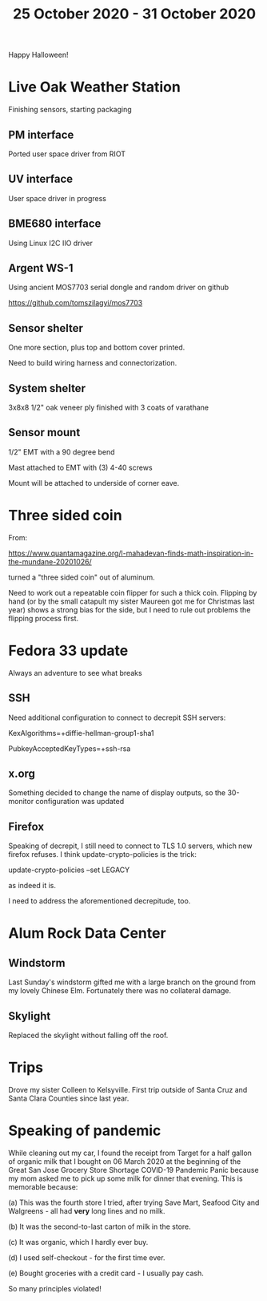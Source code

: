 #+TITLE: 25 October 2020 - 31 October 2020

Happy Halloween!

* Live Oak Weather Station

Finishing sensors, starting packaging

** PM interface
Ported user space driver from RIOT
** UV interface
User space driver in progress
** BME680 interface
Using Linux I2C IIO driver
** Argent WS-1
Using ancient MOS7703 serial dongle and random driver on github

https://github.com/tomszilagyi/mos7703

** Sensor shelter

One more section, plus top and bottom cover printed.

Need to build wiring harness and connectorization.

** System shelter

3x8x8 1/2" oak veneer ply finished with 3 coats of varathane

** Sensor mount

1/2" EMT with a 90 degree bend

Mast attached to EMT with (3) 4-40 screws

Mount will be attached to underside of corner eave.

* Three sided coin

From:

https://www.quantamagazine.org/l-mahadevan-finds-math-inspiration-in-the-mundane-20201026/

turned a "three sided coin" out of aluminum.

Need to work out a repeatable coin flipper for such a thick
coin. Flipping by hand (or by the small catapult my sister Maureen got
me for Christmas last year) shows a strong bias for the side, but I
need to rule out problems the flipping process first.

* Fedora 33 update
Always an adventure to see what breaks
** SSH
Need additional configuration to connect to decrepit SSH servers:

KexAlgorithms=+diffie-hellman-group1-sha1

PubkeyAcceptedKeyTypes=+ssh-rsa

** x.org
Something decided to change the name of display outputs, so the 30-monitor
configuration was updated
** Firefox
Speaking of decrepit, I still need to connect to TLS 1.0 servers, which
new firefox refuses. I think update-crypto-policies is the trick:

  update-crypto-policies --set LEGACY

as indeed it is.

I need to address the aforementioned decrepitude, too.

* Alum Rock Data Center
** Windstorm
Last Sunday's windstorm gifted me with a large branch on the ground from my
lovely Chinese Elm. Fortunately there was no collateral damage.
** Skylight
Replaced the skylight without falling off the roof.
* Trips
Drove my sister Colleen to Kelsyville. First trip outside of Santa
Cruz and Santa Clara Counties since last year.
* Speaking of pandemic
While cleaning out my car, I found the receipt from Target for a half
gallon of organic milk that I bought on 06 March 2020 at the beginning
of the Great San Jose Grocery Store Shortage COVID-19 Pandemic Panic
because my mom asked me to pick up some milk for dinner that
evening. This is memorable because:

(a) This was the fourth store I tried, after trying Save Mart,
Seafood City and Walgreens - all had *very* long lines and no milk.

(b) It was the second-to-last carton of milk in the store.

(c) It was organic, which I hardly ever buy.

(d) I used self-checkout - for the first time ever.

(e) Bought groceries with a credit card - I usually pay cash.

So many principles violated!
